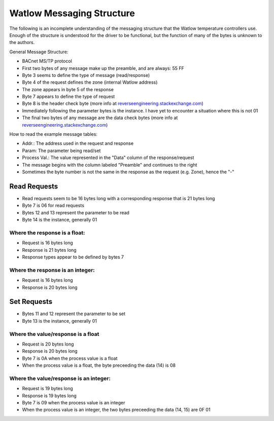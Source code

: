Watlow Messaging Structure
==========================

The following is an incomplete understanding of the messaging structure that
the Watlow temperature controllers use. Enough of the structure is understood
for the driver to be functional, but the function of many of the bytes is unknown
to the authors.

General Message Structure:

* BACnet MS/TP protocol
* First two bytes of any message make up the preamble, and are always: 55 FF
* Byte 3 seems to define the type of message (read/response)
* Byte 4 of the request defines the zone (internal Watlow address)
* The zone appears in byte 5 of the response
* Byte 7 appears to define the type of request
* Byte 8 is the header check byte (more info at `reverseengineering.stackexchange.com <https://reverseengineering.stackexchange.com/questions/8303/rs-485-checksum-reverse-engineering-watlow-ez-zone-pm>`_)
* Immediately following the parameter bytes is the instance. I have yet to encounter a situation where this is not 01
* The final two bytes of any message are the data check bytes (more info at `reverseengineering.stackexchange.com <https://reverseengineering.stackexchange.com/questions/8303/rs-485-checksum-reverse-engineering-watlow-ez-zone-pm>`_)


How to read the example message tables:

* Addr.: The address used in the request and response
* Param: The parameter being read/set
* Process Val.: The value represented in the "Data" column of the response/request
* The message begins with the column labeled "Preamble" and continues to the right
* Sometimes the byte number is not the same in the response as the request (e.g. Zone), hence the "-"

Read Requests
-------------

* Read requests seem to be 16 bytes long with a corresponding response that is 21 bytes long
* Byte 7 is 06 for read requests
* Bytes 12 and 13 represent the parameter to be read
* Byte 14 is the instance, generally 01

Where the response is a float:
^^^^^^^^^^^^^^^^^^^^^^^^^^^^^^

* Request is 16 bytes long
* Response is 21 bytes long
* Response types appear to be defined by bytes 7

.. csv-table:: Messages from CSV
  :file: messages_read_float.csv
  :header-rows: 1

Where the response is an integer:
^^^^^^^^^^^^^^^^^^^^^^^^^^^^^^^^^

* Request is 16 bytes long
* Response is 20 bytes long

.. csv-table:: Messages from CSV
  :file: messages_read_int.csv
  :header-rows: 1

Set Requests
------------

* Bytes 11 and 12 represent the parameter to be set
* Byte 13 is the instance, generally 01

Where the value/response is a float
^^^^^^^^^^^^^^^^^^^^^^^^^^^^^^^^^^^

* Request is 20 bytes long
* Response is 20 bytes long
* Byte 7 is 0A when the process value is a float
* When the process value is a float, the byte preceeding the data (14) is 08

.. csv-table:: Messages from CSV
  :file: messages_set_float.csv
  :header-rows: 1

Where the value/response is an integer:
^^^^^^^^^^^^^^^^^^^^^^^^^^^^^^^^^^^^^^^

* Request is 19 bytes long
* Response is 19 bytes long
* Byte 7 is 09 when the process value is an integer
* When the process value is an integer, the two bytes preceeding the data (14, 15) are 0F 01

.. csv-table:: Messages from CSV
  :file: messages_set_int.csv
  :header-rows: 1
